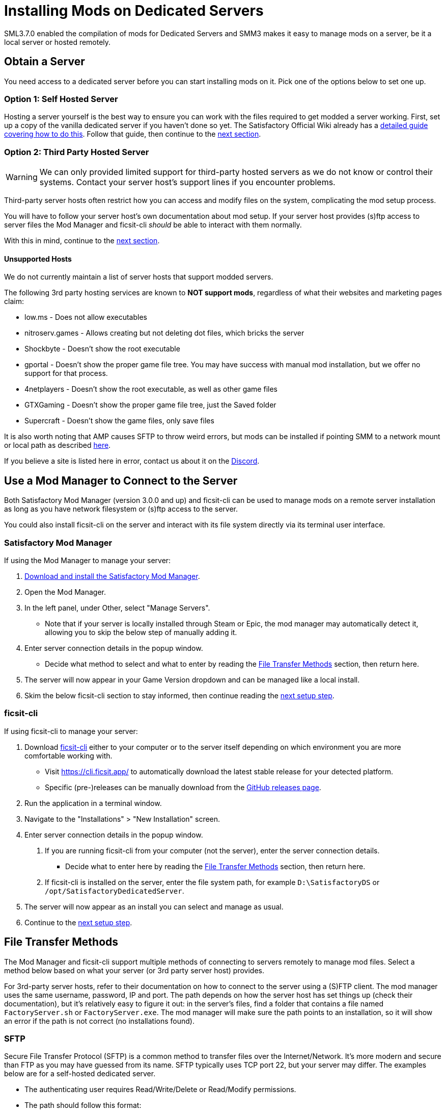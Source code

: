 = Installing Mods on Dedicated Servers

SML3.7.0 enabled the compilation of mods for Dedicated Servers
and SMM3 makes it easy to manage mods on a server, be it a local server or hosted remotely.

== Obtain a Server

You need access to a dedicated server before you can start installing mods on it.
Pick one of the options below to set one up.

[id="SelfHostedServer"]
=== Option 1: Self Hosted Server

Hosting a server yourself is the best way to
ensure you can work with the files required to get modded a server working.
First, set up a copy of the vanilla dedicated server if you haven't done so yet.
The Satisfactory Official Wiki already has a
https://satisfactory.wiki.gg/wiki/Dedicated_servers[detailed guide covering how to do this].
Follow that guide, then continue to the link:#GetModManager[next section].

[id="ThirdPartyServer"]
=== Option 2: Third Party Hosted Server

[WARNING]
====
We can only provided limited support for third-party hosted servers
as we do not know or control their systems.
Contact your server host's support lines if you encounter problems.
====

Third-party server hosts often restrict how you can access and modify files on the system,
complicating the mod setup process.

You will have to follow your server host's own documentation about mod setup.
If your server host provides (s)ftp access to server files
the Mod Manager and ficsit-cli _should_ be able to interact with them normally.

With this in mind, continue to the link:#GetModManager[next section].

[id="UnsupportedHosting"]
==== Unsupported Hosts

We do not currently maintain a list of server hosts that support modded servers.

The following 3rd party hosting services are known to **NOT support mods**,
regardless of what their websites and marketing pages claim:

// cspell:ignore nitroserv gportal

- low.ms - Does not allow executables
- nitroserv.games - Allows creating but not deleting dot files, which bricks the server
- Shockbyte - Doesn't show the root executable
- gportal - Doesn't show the proper game file tree. You may have success with manual mod installation, but we offer no support for that process.
- 4netplayers - Doesn't show the root executable, as well as other game files
- GTXGaming - Doesn't show the proper game file tree, just the Saved folder
- Supercraft - Doesn't show the game files, only save files

It is also worth noting that AMP causes SFTP to throw weird errors, but mods can be installed if pointing SMM to a network mount or local path as described link:#FileTransferMethods_SMB[here].

If you believe a site is listed here in error,
contact us about it on the https://discord.ficsit.app[Discord].

[id="GetModManager"]
== Use a Mod Manager to Connect to the Server

Both Satisfactory Mod Manager (version 3.0.0 and up) and ficsit-cli
can be used to manage mods on a remote server installation
as long as you have network filesystem or (s)ftp access to the server.

You could also install ficsit-cli on the server and interact with its file system directly via its terminal user interface.

[id="GetModManager_SMM"]
=== Satisfactory Mod Manager

If using the Mod Manager to manage your server:

. xref:ForUsers/SatisfactoryModManager.adoc[Download and install the Satisfactory Mod Manager].
. Open the Mod Manager.
. In the left panel, under Other, select "Manage Servers".
   * Note that if your server is locally installed through Steam or Epic, the mod manager may automatically detect it, allowing you to skip the below step of manually adding it.
. Enter server connection details in the popup window.
   * Decide what method to select and what to enter
     by reading the link:#FileTransferMethods[File Transfer Methods] section,
     then return here.
. The server will now appear in your Game Version dropdown and can be managed like a local install.
. Skim the below ficsit-cli section to stay informed, then continue reading the link:#ServerClientConsistency[next setup step].

[id="GetModManager_CLI"]
=== ficsit-cli

If using ficsit-cli to manage your server:

. Download https://github.com/satisfactorymodding/ficsit-cli[ficsit-cli]
   either to your computer or to the server itself
   depending on which environment you are more comfortable working with.
   - Visit https://cli.ficsit.app/ to automatically download the latest stable release for your detected platform.
   - Specific (pre-)releases can be manually download from the https://github.com/satisfactorymodding/ficsit-cli/releases[GitHub releases page].
. Run the application in a terminal window.
. Navigate to the "Installations" > "New Installation" screen.
. Enter server connection details in the popup window.
  a. If you are running ficsit-cli from your computer (not the server),
     enter the server connection details. 
   * Decide what to enter here by reading the link:#FileTransferMethods[File Transfer Methods] section,
     then return here.
  b. If ficsit-cli is installed on the server,
     enter the file system path, for example `D:\SatisfactoryDS` or `/opt/SatisfactoryDedicatedServer`.
. The server will now appear as an install you can select and manage as usual.
. Continue to the link:#ServerClientConsistency[next setup step].

[id="FileTransferMethods"]
== File Transfer Methods

The Mod Manager and ficsit-cli support multiple methods of connecting to servers remotely to manage mod files.
Select a method below based on what your server (or 3rd party server host) provides.

For 3rd-party server hosts, refer to their documentation on how to connect to the server using a (S)FTP client.
The mod manager uses the same username, password, IP and port. The path depends on how the server host has set
things up (check their documentation), but it's relatively easy to figure it out: in the server's files, find a
folder that contains a file named `FactoryServer.sh` or `FactoryServer.exe`. The mod manager will make sure the
path points to an installation, so it will show an error if the path is not correct (no installations found).

[id="FileTransferMethods_SFTP"]
=== SFTP

Secure File Transfer Protocol (SFTP) is a common method to transfer files over the Internet/Network.
It's more modern and secure than FTP as you may have guessed from its name.
SFTP typically uses TCP port 22, but your server may differ.
The examples below are for a self-hosted dedicated server.

* The authenticating user requires Read/Write/Delete or Read/Modify permissions.
* The path should follow this format:
+
`sftp://username:password@ServerNameOrIP:Port/path/`

.Satisfactory Mod Manager SFTP Example
image::DedicatedServers/SMM_SFTP.png[Satisfactory Mod Manager Example]
.Ficsit-CLI SFTP Example
image::DedicatedServers/CLI_SFTP.png[Ficsit-CLI Example]

[id="FileTransferMethods_FTP"]
=== FTP

[WARNING]
====
You should use link:#FileTransferMethods_SFTP[SFTP] instead if it is available.
====

File transfer protocol (FTP) is a common but outdated method to transfer files over the Internet/Network.
FTP typically uses TCP port 21, but your server may differ.
The examples below are for a self-hosted dedicated server.

* The authenticating user requires Read/Write/Delete or Read/Modify permissions.
* The path should follow this format:
+
`ftp://username:password@ServerNameOrIP:Port/path/`

.Satisfactory Mod Manager FTP Example
image::DedicatedServers/SMM_FTP.png[Satisfactory Mod Manager Example]
.Ficsit-CLI FTP Example
image::DedicatedServers/CLI_FTP.png[Ficsit-CLI Example]

//cspell:ignore CIFS
[id="FileTransferMethods_SMB"]
=== Filepath or SMB/CIFS

Server Message Block (SMB), also known as CIFS (Common Internet File System) or Windows File Shares,
is a network file transfer method commonly used on Windows Systems and occasionally Linux/Unix systems.
Think of it like Windows file paths but expanded to supports network locations.
SMB typically uses TCP port 445, but your server may differ.
The examples below are for a self-hosted dedicated server.

* The authenticating user requires Read/Write/Delete or Read/Modify permissions.
* The path should follow this format:
** If running your chosen mod management tool on a Windows computer:
*** If the server is installed on the same computer, use the file path, for example `C:\EpicGamesGames\SatisfactoryDSExperiment`
*** If the server is on a network location: `\\ServerNameOrIP\ShareName\Path` or `//ServerNameOrIP/ShareName/Path`
** If running your chosen mod management tool on a Linux computer:
*** If the server is installed on the same computer: use the file path.
*** If the server is on a network location, you first need to mount it to a local path,
then you can treat it as a local installation.
Mounting varies significantly depending on your setup;
a good starting point is to check `linux mount cifs to path` on your favorite search engine.
* Note that locally installed dedicated servers set up through Steam or Epic
will likely be automatically detected by Satisfactory Mod Manager and appear with the "DS" note in the dropdown.

.Windows Satisfactory Mod Manager Example
image::DedicatedServers/SMM_SMB.png[Satisfactory Mod Manager Example]

.Windows Ficsit-CLI Example
image::DedicatedServers/CLI_SMB.png[Ficsit-CLI Example]

[id="Troubleshooting"]
== Troubleshooting

Remember, we can only provided limited support for third-party hosted servers
as we do not know or control their systems.
Contact your server host's support lines if you encounter problems.

Contact us on the https://discord.ficsit.app[Discord Server] if something is confusing or goes wrong.

[id="InstallingMods"]
== Installing Mods

Once you have set up the mod manager of choice you can start installing mods on the server.
Read the below warnings, then check out the set of directions specific to the mod manager you chose.

[id="CheckModDedicatedServerSupport"]
=== Checking if a Mod Supports Dedicated Servers

Not all mods are compatible with dedicated servers.
They must be specially compiled and packaged for the alternative format.
A greater percentage of mods will support servers once Satisfactory 1.0 launches since
all developers will be forced to recompile their mods for that anyways.

As dedicated server support is still a work in progress,
there is not currently a convenient way to filter mods for dedicated server support on the ficsit.app website.

When viewing the webpage for a mod, check the "Latest Version" section -
if you see a table with a "Server" column, and a checkmark is present on your server type,
the mod is compatible with dedicated servers.
If you see an X, or the table is absent, the mod does not yet support dedicated servers.

.Example Mod that Supports Dedicated Servers
image::DedicatedServers/ExampleSupportsDedicatedServers.png[Supported Example]
.Example Mod that Does NOT Support Dedicated Servers
image::DedicatedServers/ExampleDoesNotSupportDedicatedServers.png[No Support Example]

Satisfactory Mod Manager offers a "compatible" filtering mode which,
while managing a server install, causes only server-compatible mods to be displayed.

Ficsit-cli does not currently have a way to filter mods for dedicated server support.

[id="ServerClientConsistency"]
=== Important: Server-Client Mod Consistency

Although it is possible to use ficsit-cli or the Mod Manager to install mods one-by-one on the server,
this is not recommended as you could easily end up with a mismatch between client and server mod versions,
preventing you from connecting.

It is not feasible to export a profile created in SMM for a client to be used on a server
because there are some mods that only exist client or server side.
In the future, the ability to create and share "modpacks" will be introduced to resolve this problem,
as modpacks will be able to keep track of mods that may not apply for a game target.

In the mean time, we suggest using an installation of SMM or ficsit-cli on your client computer
so that you can use the same profile to manage both your client and remote server install.
You can then export the SMM or ficsit-cli profile
and send file to your server members so they can configure their own installs accordingly.

If you encounter any one-side-only mods
you will have to switch to using separate profiles for the server and client until the Modpacks feature is released.

[id="ShutDownServer"]
=== Shut Down the Server

Before you start installing mods, make sure the server is not currently running.
A running server will keep mod files locked in use, preventing updating or uninstalling them.
You'll have to reboot the server anyways for mod changes to take effect, so you might as well turn it off before you start.

[id="InstallingMods_SMM"]
=== Using Satisfactory Mod Manager

The process of using Satisfactory Mod Manager from this point on is the same as managing a local install.
If you need a refresher, check out the xref:ForUsers/SatisfactoryModManager.adoc[Installing and Using the Mod Manager] guide.

[id="InstallingMods_CLI"]
=== Using ficsit-cli

There is not currently documentation for using ficsit-cli to install mods,
but as long as you heed the below advice, it will be pretty straightforward.
As always, ask on the Discord if you get stuck.

ficsit-cli will probably see your local Satisfactory Mod Manager profiles and may have one selected by default.
Consider creating a new profile to use for your server.
Make sure to apply changes after installing mods or loading a profile,
otherwise all changes will be discarded on exit.

Note that applying changes in ficsit-cli is a global action -
all installations the program is aware of will have any staged changes they may have applied in parallel.
This does _not_ mean that all installs must be on the same profile.

[id="JoiningModdedDedicatedServer"]
== Joining a Modded Dedicated Server

As described in the link:#ServerClientConsistency[Server-Client Mod Consistency] section,
client players must have the same mods installed as the server to be able to join.
In the case of a failed join due to a mod mismatch,
SML will attempt to provide a meaningful disconnect message, but this is not always possible.

If you're having trouble joining your server,
first verify that it is possible to connect to the server in its unmodified state
by removing all mods from the server and client.
Most connection issues people encounter also affect the unmodified server.
If that works, try adding mods back in small groups to see which one is causing the problem.

If you're still encountering problems,
join the https://discord.ficsit.app[Discord]
and upload logs from both your client and server in the `#help-using-mods` channel.

[id="ModdedServerConfiguration"]
== Configuring Mods on Servers

There is not currently an interface for adjusting
xref:ForUsers/ConfiguringMods.adoc#_mod_configuration_options[Mod Configurations]
remotely on dedicated servers.
As such, you should configure mods client side and copy the config files over to the server.
Note that some mods could stop working correctly or behave unexpectedly if client and server configs don't match!
Check the xref:faq.adoc#Files_ModConfig[FAQ on where game files are located] to see where config files are stored.

Although xref:ForUsers/ConfiguringMods.adoc#_mod_savegame_settings[Mod Savegame Settings]
can be configured mid-game using their usual interface,
the Server Manager's save creation screen does not support setting Mod Savegame Settings that must be decided at save file creation.
To work around this, create your save file with the desired settings on your client,
then upload the save to the server using the normal save file upload process.

== (Not supported) Manual Mod Installation

[WARNING]
====
We do not provide support on the Discord for dedicated servers that have had mods manually installed.
====

[IMPORTANT]
====
Do NOT naively copy-paste your client's mods folder to a server - this will not work!
The compiled files used by the game client will not work on dedicated servers,
so trying to give them client files will result in vague error messages.
====

It is possible to manually install mods on dedicated server installs
without the help of the Mod Manager of ficsit-cli,
however the process of doing so will vary based on your server
and you will have to manually ensure you have downloaded compatible versions and all of their dependencies.

The steps described in the xref:ManualInstallDirections.adoc[Manual Installation]
directions for clients still generally apply,
but be sure to download the correct target platform version of the mod for your server.
